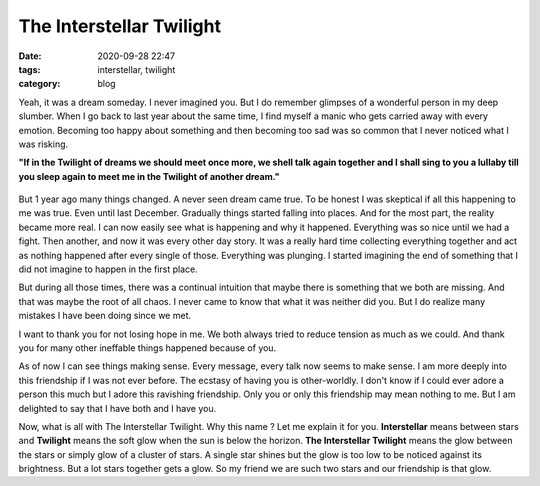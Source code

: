***********************************
The Interstellar Twilight |blitzer|
***********************************

:date: 2020-09-28 22:47
:tags: interstellar, twilight 
:category: blog

.. |blitzer| image:: /images/blitzer.png
    :width: 40
    :height: 40
    :align: middle

Yeah, it was a dream someday. I never imagined you. But I do remember glimpses of a wonderful person 
in my deep slumber. When I go back to last year about the same time, I find myself a manic who gets 
carried away with every emotion. Becoming too happy about something and then becoming too sad was so 
common that I never noticed what I was risking. 

**"If in the Twilight of dreams we should meet once more, we shell talk again together and I shall sing to you a lullaby till you sleep again to meet me in the Twilight of another dream."**

.. .. raw:: html

..     <p align="center">
..         <img alt="The sunset" src="/images/interstellar_twilight.png" style="height: 400px;" />
..     </p>

.. figure:: /images/interstellar_twilight.png
    :align: center
    :alt: the sunset
   

But 1 year ago many things changed. A never seen dream came true. To be honest I was skeptical if all 
this happening to me was true. Even until last December. Gradually things started falling into places. 
And for the most part, the reality became more real. I can now easily see what is happening and why it 
happened. Everything was so nice until we had a fight. Then another, and now it was every other day 
story. It was a really hard time collecting everything together and act as nothing happened after every 
single of those. Everything was plunging. I started imagining the end of something that I did not 
imagine to happen in the first place. 

But during all those times, there was a continual intuition that maybe there is something that we both 
are missing. And that was maybe the root of all chaos. I never came to know that what it was neither did 
you. But I do realize many mistakes I have been doing since we met. 

I want to thank you for not losing hope in me. We both always tried to reduce tension as much as we could. 
And thank you for many other ineffable things happened because of you. 

As of now I can see things making sense. Every message, every talk now seems to make sense. I am more 
deeply into this friendship if I was not ever before. The ecstasy of having you is other-worldly. I don't 
know if I could ever adore a person this much but I adore this ravishing friendship. Only you or only 
this friendship may mean nothing to me. But I am delighted to say that I have both and I have you. 

Now, what is all with The Interstellar Twilight. Why this name ? Let me explain it for you. **Interstellar** 
means between stars and **Twilight** means the soft glow when the sun is below the horizon. 
**The Interstellar Twilight** means the glow between the stars or simply glow of a cluster of stars. A 
single star shines but the glow is too low to be noticed against its brightness. But a lot stars together 
gets a glow. So my friend we are such two stars and our friendship is that glow. 